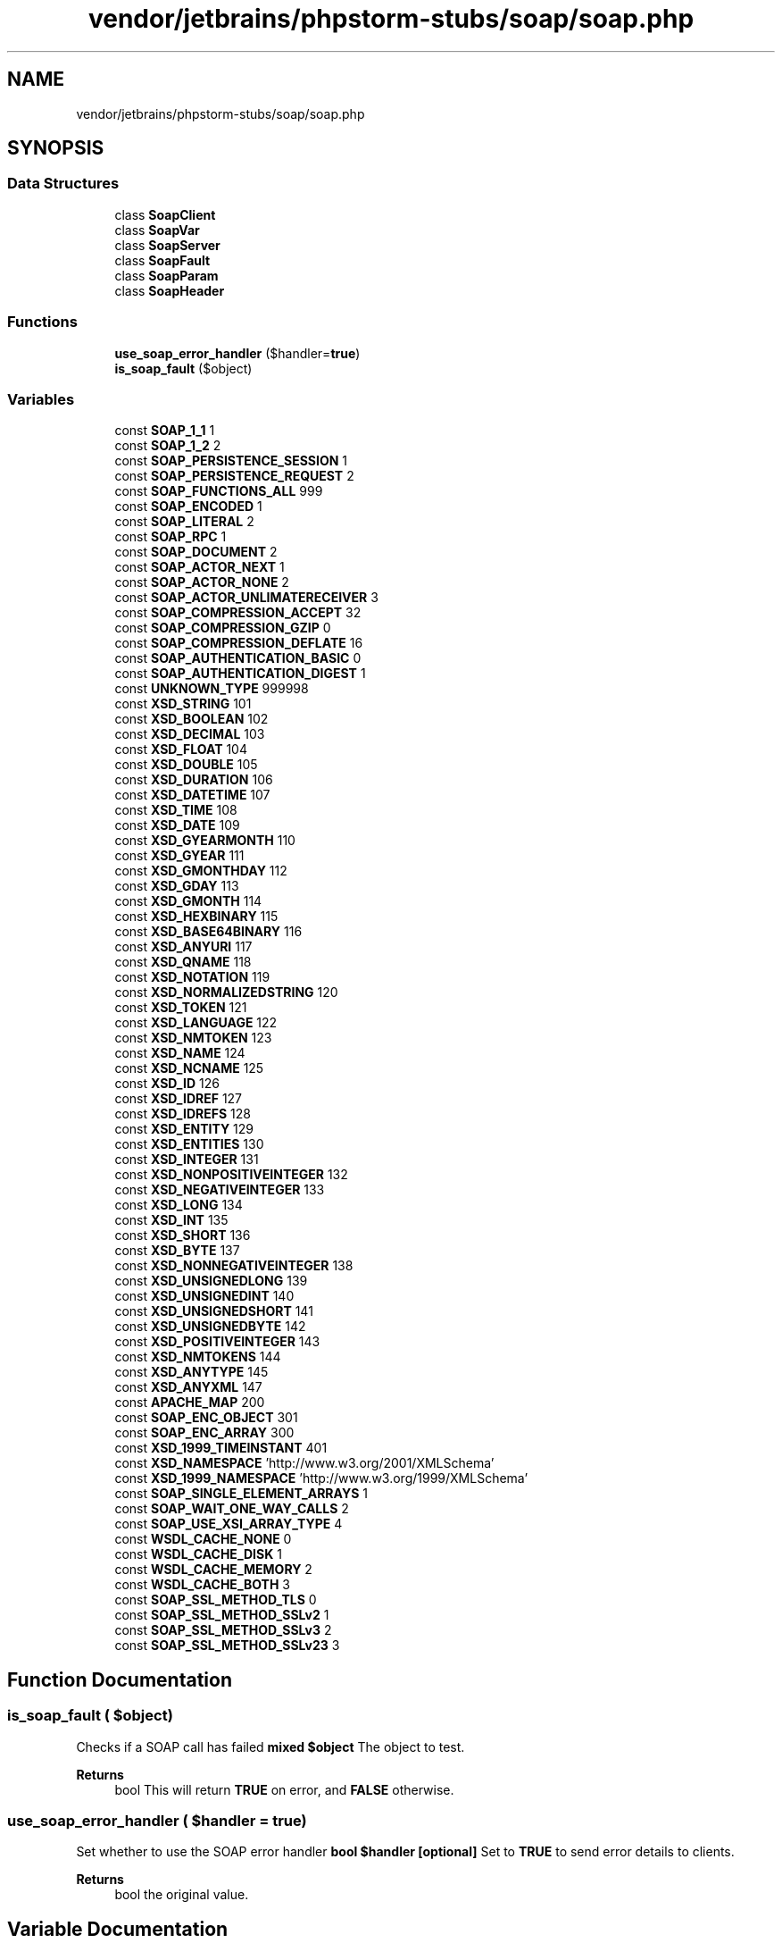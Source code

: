 .TH "vendor/jetbrains/phpstorm-stubs/soap/soap.php" 3 "Sat Sep 26 2020" "Safaricom SDP" \" -*- nroff -*-
.ad l
.nh
.SH NAME
vendor/jetbrains/phpstorm-stubs/soap/soap.php
.SH SYNOPSIS
.br
.PP
.SS "Data Structures"

.in +1c
.ti -1c
.RI "class \fBSoapClient\fP"
.br
.ti -1c
.RI "class \fBSoapVar\fP"
.br
.ti -1c
.RI "class \fBSoapServer\fP"
.br
.ti -1c
.RI "class \fBSoapFault\fP"
.br
.ti -1c
.RI "class \fBSoapParam\fP"
.br
.ti -1c
.RI "class \fBSoapHeader\fP"
.br
.in -1c
.SS "Functions"

.in +1c
.ti -1c
.RI "\fBuse_soap_error_handler\fP ($handler=\fBtrue\fP)"
.br
.ti -1c
.RI "\fBis_soap_fault\fP ($object)"
.br
.in -1c
.SS "Variables"

.in +1c
.ti -1c
.RI "const \fBSOAP_1_1\fP 1"
.br
.ti -1c
.RI "const \fBSOAP_1_2\fP 2"
.br
.ti -1c
.RI "const \fBSOAP_PERSISTENCE_SESSION\fP 1"
.br
.ti -1c
.RI "const \fBSOAP_PERSISTENCE_REQUEST\fP 2"
.br
.ti -1c
.RI "const \fBSOAP_FUNCTIONS_ALL\fP 999"
.br
.ti -1c
.RI "const \fBSOAP_ENCODED\fP 1"
.br
.ti -1c
.RI "const \fBSOAP_LITERAL\fP 2"
.br
.ti -1c
.RI "const \fBSOAP_RPC\fP 1"
.br
.ti -1c
.RI "const \fBSOAP_DOCUMENT\fP 2"
.br
.ti -1c
.RI "const \fBSOAP_ACTOR_NEXT\fP 1"
.br
.ti -1c
.RI "const \fBSOAP_ACTOR_NONE\fP 2"
.br
.ti -1c
.RI "const \fBSOAP_ACTOR_UNLIMATERECEIVER\fP 3"
.br
.ti -1c
.RI "const \fBSOAP_COMPRESSION_ACCEPT\fP 32"
.br
.ti -1c
.RI "const \fBSOAP_COMPRESSION_GZIP\fP 0"
.br
.ti -1c
.RI "const \fBSOAP_COMPRESSION_DEFLATE\fP 16"
.br
.ti -1c
.RI "const \fBSOAP_AUTHENTICATION_BASIC\fP 0"
.br
.ti -1c
.RI "const \fBSOAP_AUTHENTICATION_DIGEST\fP 1"
.br
.ti -1c
.RI "const \fBUNKNOWN_TYPE\fP 999998"
.br
.ti -1c
.RI "const \fBXSD_STRING\fP 101"
.br
.ti -1c
.RI "const \fBXSD_BOOLEAN\fP 102"
.br
.ti -1c
.RI "const \fBXSD_DECIMAL\fP 103"
.br
.ti -1c
.RI "const \fBXSD_FLOAT\fP 104"
.br
.ti -1c
.RI "const \fBXSD_DOUBLE\fP 105"
.br
.ti -1c
.RI "const \fBXSD_DURATION\fP 106"
.br
.ti -1c
.RI "const \fBXSD_DATETIME\fP 107"
.br
.ti -1c
.RI "const \fBXSD_TIME\fP 108"
.br
.ti -1c
.RI "const \fBXSD_DATE\fP 109"
.br
.ti -1c
.RI "const \fBXSD_GYEARMONTH\fP 110"
.br
.ti -1c
.RI "const \fBXSD_GYEAR\fP 111"
.br
.ti -1c
.RI "const \fBXSD_GMONTHDAY\fP 112"
.br
.ti -1c
.RI "const \fBXSD_GDAY\fP 113"
.br
.ti -1c
.RI "const \fBXSD_GMONTH\fP 114"
.br
.ti -1c
.RI "const \fBXSD_HEXBINARY\fP 115"
.br
.ti -1c
.RI "const \fBXSD_BASE64BINARY\fP 116"
.br
.ti -1c
.RI "const \fBXSD_ANYURI\fP 117"
.br
.ti -1c
.RI "const \fBXSD_QNAME\fP 118"
.br
.ti -1c
.RI "const \fBXSD_NOTATION\fP 119"
.br
.ti -1c
.RI "const \fBXSD_NORMALIZEDSTRING\fP 120"
.br
.ti -1c
.RI "const \fBXSD_TOKEN\fP 121"
.br
.ti -1c
.RI "const \fBXSD_LANGUAGE\fP 122"
.br
.ti -1c
.RI "const \fBXSD_NMTOKEN\fP 123"
.br
.ti -1c
.RI "const \fBXSD_NAME\fP 124"
.br
.ti -1c
.RI "const \fBXSD_NCNAME\fP 125"
.br
.ti -1c
.RI "const \fBXSD_ID\fP 126"
.br
.ti -1c
.RI "const \fBXSD_IDREF\fP 127"
.br
.ti -1c
.RI "const \fBXSD_IDREFS\fP 128"
.br
.ti -1c
.RI "const \fBXSD_ENTITY\fP 129"
.br
.ti -1c
.RI "const \fBXSD_ENTITIES\fP 130"
.br
.ti -1c
.RI "const \fBXSD_INTEGER\fP 131"
.br
.ti -1c
.RI "const \fBXSD_NONPOSITIVEINTEGER\fP 132"
.br
.ti -1c
.RI "const \fBXSD_NEGATIVEINTEGER\fP 133"
.br
.ti -1c
.RI "const \fBXSD_LONG\fP 134"
.br
.ti -1c
.RI "const \fBXSD_INT\fP 135"
.br
.ti -1c
.RI "const \fBXSD_SHORT\fP 136"
.br
.ti -1c
.RI "const \fBXSD_BYTE\fP 137"
.br
.ti -1c
.RI "const \fBXSD_NONNEGATIVEINTEGER\fP 138"
.br
.ti -1c
.RI "const \fBXSD_UNSIGNEDLONG\fP 139"
.br
.ti -1c
.RI "const \fBXSD_UNSIGNEDINT\fP 140"
.br
.ti -1c
.RI "const \fBXSD_UNSIGNEDSHORT\fP 141"
.br
.ti -1c
.RI "const \fBXSD_UNSIGNEDBYTE\fP 142"
.br
.ti -1c
.RI "const \fBXSD_POSITIVEINTEGER\fP 143"
.br
.ti -1c
.RI "const \fBXSD_NMTOKENS\fP 144"
.br
.ti -1c
.RI "const \fBXSD_ANYTYPE\fP 145"
.br
.ti -1c
.RI "const \fBXSD_ANYXML\fP 147"
.br
.ti -1c
.RI "const \fBAPACHE_MAP\fP 200"
.br
.ti -1c
.RI "const \fBSOAP_ENC_OBJECT\fP 301"
.br
.ti -1c
.RI "const \fBSOAP_ENC_ARRAY\fP 300"
.br
.ti -1c
.RI "const \fBXSD_1999_TIMEINSTANT\fP 401"
.br
.ti -1c
.RI "const \fBXSD_NAMESPACE\fP 'http://www\&.w3\&.org/2001/XMLSchema'"
.br
.ti -1c
.RI "const \fBXSD_1999_NAMESPACE\fP 'http://www\&.w3\&.org/1999/XMLSchema'"
.br
.ti -1c
.RI "const \fBSOAP_SINGLE_ELEMENT_ARRAYS\fP 1"
.br
.ti -1c
.RI "const \fBSOAP_WAIT_ONE_WAY_CALLS\fP 2"
.br
.ti -1c
.RI "const \fBSOAP_USE_XSI_ARRAY_TYPE\fP 4"
.br
.ti -1c
.RI "const \fBWSDL_CACHE_NONE\fP 0"
.br
.ti -1c
.RI "const \fBWSDL_CACHE_DISK\fP 1"
.br
.ti -1c
.RI "const \fBWSDL_CACHE_MEMORY\fP 2"
.br
.ti -1c
.RI "const \fBWSDL_CACHE_BOTH\fP 3"
.br
.ti -1c
.RI "const \fBSOAP_SSL_METHOD_TLS\fP 0"
.br
.ti -1c
.RI "const \fBSOAP_SSL_METHOD_SSLv2\fP 1"
.br
.ti -1c
.RI "const \fBSOAP_SSL_METHOD_SSLv3\fP 2"
.br
.ti -1c
.RI "const \fBSOAP_SSL_METHOD_SSLv23\fP 3"
.br
.in -1c
.SH "Function Documentation"
.PP 
.SS "is_soap_fault ( $object)"
Checks if a SOAP call has failed \fBmixed $object \fP The object to test\&. 
.PP
\fBReturns\fP
.RS 4
bool This will return \fBTRUE\fP on error, and \fBFALSE\fP otherwise\&. 
.RE
.PP

.SS "use_soap_error_handler ( $handler = \fC\fBtrue\fP\fP)"
Set whether to use the SOAP error handler \fBbool $handler [optional] \fP Set to \fBTRUE\fP to send error details to clients\&. 
.PP
\fBReturns\fP
.RS 4
bool the original value\&. 
.RE
.PP

.SH "Variable Documentation"
.PP 
.SS "const APACHE_MAP 200"

.SS "const SOAP_1_1 1"

.SS "const SOAP_1_2 2"

.SS "const SOAP_ACTOR_NEXT 1"

.SS "const SOAP_ACTOR_NONE 2"

.SS "const SOAP_ACTOR_UNLIMATERECEIVER 3"

.SS "const SOAP_AUTHENTICATION_BASIC 0"

.SS "const SOAP_AUTHENTICATION_DIGEST 1"

.SS "const SOAP_COMPRESSION_ACCEPT 32"

.SS "const SOAP_COMPRESSION_DEFLATE 16"

.SS "const SOAP_COMPRESSION_GZIP 0"

.SS "const SOAP_DOCUMENT 2"

.SS "const SOAP_ENC_ARRAY 300"

.SS "const SOAP_ENC_OBJECT 301"

.SS "const SOAP_ENCODED 1"

.SS "const SOAP_FUNCTIONS_ALL 999"

.SS "const SOAP_LITERAL 2"

.SS "const SOAP_PERSISTENCE_REQUEST 2"

.SS "const SOAP_PERSISTENCE_SESSION 1"

.SS "const SOAP_RPC 1"

.SS "const SOAP_SINGLE_ELEMENT_ARRAYS 1"

.SS "const SOAP_SSL_METHOD_SSLv2 1"
\fB5\&.5 \fP
.SS "const SOAP_SSL_METHOD_SSLv23 3"
\fB5\&.5 \fP
.SS "const SOAP_SSL_METHOD_SSLv3 2"
\fB5\&.5 \fP
.SS "const SOAP_SSL_METHOD_TLS 0"
\fB5\&.5 \fP
.SS "const SOAP_USE_XSI_ARRAY_TYPE 4"

.SS "const SOAP_WAIT_ONE_WAY_CALLS 2"

.SS "const UNKNOWN_TYPE 999998"

.SS "const WSDL_CACHE_BOTH 3"

.SS "const WSDL_CACHE_DISK 1"

.SS "const WSDL_CACHE_MEMORY 2"

.SS "const WSDL_CACHE_NONE 0"

.SS "const XSD_1999_NAMESPACE 'http://www\&.w3\&.org/1999/XMLSchema'"

.SS "const XSD_1999_TIMEINSTANT 401"

.SS "const XSD_ANYTYPE 145"

.SS "const XSD_ANYURI 117"

.SS "const XSD_ANYXML 147"

.SS "const XSD_BASE64BINARY 116"

.SS "const XSD_BOOLEAN 102"

.SS "const XSD_BYTE 137"

.SS "const XSD_DATE 109"

.SS "const XSD_DATETIME 107"

.SS "const XSD_DECIMAL 103"

.SS "const XSD_DOUBLE 105"

.SS "const XSD_DURATION 106"

.SS "const XSD_ENTITIES 130"

.SS "const XSD_ENTITY 129"

.SS "const XSD_FLOAT 104"

.SS "const XSD_GDAY 113"

.SS "const XSD_GMONTH 114"

.SS "const XSD_GMONTHDAY 112"

.SS "const XSD_GYEAR 111"

.SS "const XSD_GYEARMONTH 110"

.SS "const XSD_HEXBINARY 115"

.SS "const XSD_ID 126"

.SS "const XSD_IDREF 127"

.SS "const XSD_IDREFS 128"

.SS "const XSD_INT 135"

.SS "const XSD_INTEGER 131"

.SS "const XSD_LANGUAGE 122"

.SS "const XSD_LONG 134"

.SS "const XSD_NAME 124"

.SS "const XSD_NAMESPACE 'http://www\&.w3\&.org/2001/XMLSchema'"

.SS "const XSD_NCNAME 125"

.SS "const XSD_NEGATIVEINTEGER 133"

.SS "const XSD_NMTOKEN 123"

.SS "const XSD_NMTOKENS 144"

.SS "const XSD_NONNEGATIVEINTEGER 138"

.SS "const XSD_NONPOSITIVEINTEGER 132"

.SS "const XSD_NORMALIZEDSTRING 120"

.SS "const XSD_NOTATION 119"

.SS "const XSD_POSITIVEINTEGER 143"

.SS "const XSD_QNAME 118"

.SS "const XSD_SHORT 136"

.SS "const XSD_STRING 101"

.SS "const XSD_TIME 108"

.SS "const XSD_TOKEN 121"

.SS "const XSD_UNSIGNEDBYTE 142"

.SS "const XSD_UNSIGNEDINT 140"

.SS "const XSD_UNSIGNEDLONG 139"

.SS "const XSD_UNSIGNEDSHORT 141"

.SH "Author"
.PP 
Generated automatically by Doxygen for Safaricom SDP from the source code\&.
